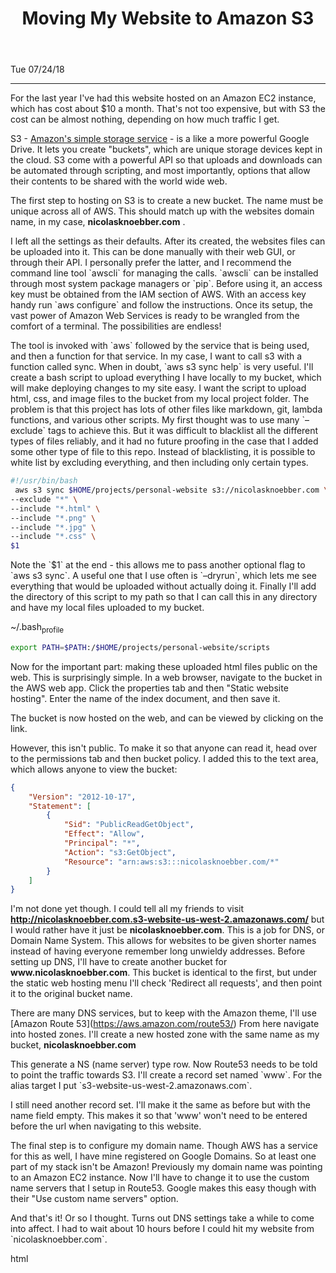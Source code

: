 #+TITLE: Moving My Website to Amazon S3
Tue 07/24/18
--------------------------------------------------------------------------------

For the last year I've had this website hosted on an Amazon EC2 instance, which has cost about $10 a month.
That's not too expensive,  but with S3 the cost can be almost nothing, depending on how much traffic I get.

S3 - [[https://aws.amazon.com/s3][Amazon's simple storage service]] - is a like a more powerful Google Drive.
It lets you create "buckets", which are unique storage devices kept in the cloud. 
S3 come with a powerful API so that uploads and downloads can be automated through scripting, and most importantly,
options that allow their contents to be shared with the world wide web.

The first step to hosting on S3 is to create a new bucket. The name must be unique across all of AWS.
This should match up with the websites domain name, in my case, *nicolasknoebber.com* .

[[file:../../images/new-bucket.png]]

I left all the settings as their defaults. After its created, the websites files can be uploaded into it. This can
be done manually with their web GUI, or through their API. I personally prefer the latter, and I recommend the command line tool `awscli` for managing the calls.
`awscli` can be installed through most system package managers or `pip`. Before using it, an access key must be obtained from the IAM section of AWS.
With an access key handy run `aws configure` and follow the instructions. Once its setup, the vast power of Amazon Web Services is ready to be wrangled from the comfort of a terminal.
The possibilities are endless!

The tool is invoked with `aws` followed by the service that is being used, and then a function for that service. In
my case, I want to call s3 with a function called sync. When in doubt, `aws s3 sync help` is very useful.
I'll create a bash script to upload everything I have locally to my bucket, which will make deploying changes to my site
easy. I want the script to upload html, css, and image files to the bucket from my local project folder. The problem is
that this project has lots of other files like markdown, git, lambda functions, and various other scripts. My first
thought was to use many `--exclude` tags to achieve this. But it was difficult to blacklist all the different types
of files reliably, and it had no future proofing in the case that I added some other type of file to this repo.
Instead of blacklisting, it is possible to white list by excluding everything, and then including only certain types.

#+BEGIN_SRC bash
#!/usr/bin/bash
 aws s3 sync $HOME/projects/personal-website s3://nicolasknoebber.com \
--exclude "*" \
--include "*.html" \
--include "*.png" \
--include "*.jpg" \
--include "*.css" \
$1
#+END_SRC
Note the `$1` at the end - this allows me to pass another optional flag to `aws s3 sync`. A useful one that I use
often is `--dryrun`, which lets me see everything that would be uploaded without actually doing it. Finally I'll add
the directory of this script to my path so that I can call this in any directory and have my local files uploaded to my bucket.

~/.bash_profile
#+BEGIN_SRC bash
export PATH=$PATH:/$HOME/projects/personal-website/scripts
#+END_SRC

Now for the important part: making these uploaded html files public on the web.
This is surprisingly simple. In a web browser, navigate to the bucket in the AWS web app.
Click the properties tab and then "Static website hosting". Enter the name of the index document, and then save it.

[[file:../../images/static-hosting.png]]

The bucket is now hosted on the web, and can be viewed by clicking on the link.

However, this isn't public. To make it so that anyone can read it, head over to the permissions tab
and then bucket policy. I added this to the text area, which allows anyone to view the bucket:
#+BEGIN_SRC json
{
    "Version": "2012-10-17",
    "Statement": [
        {
            "Sid": "PublicReadGetObject",
            "Effect": "Allow",
            "Principal": "*",
            "Action": "s3:GetObject",
            "Resource": "arn:aws:s3:::nicolasknoebber.com/*"
        }
    ]
}
#+END_SRC
I'm not done yet though. I could tell all my friends to visit *http://nicolasknoebber.com.s3-website-us-west-2.amazonaws.com/* but I would rather have it just be *nicolasknoebber.com*.
This is a job for DNS, or Domain Name System. This allows for websites to be given shorter names instead of having everyone remember long unwieldy addresses.
Before setting up DNS, I'll have to create another bucket for *www.nicolasknoebber.com*. This bucket is identical to the first, but under the static web hosting menu I'll check 'Redirect all requests', and
then point it to the original bucket name.

There are many DNS services, but to keep with the Amazon theme, I'll use [Amazon Route 53](https://aws.amazon.com/route53/)
From here navigate into hosted zones. I'll create a new hosted zone with the same name as my bucket, *nicolasknoebber.com*

This generate a NS (name server) type row. Now Route53 needs to be told to point the traffic
towards S3. I'll create a record set named `www`. For the alias target I put `s3-website-us-west-2.amazonaws.com`.

[[file:../../images/hosted-zone.png]]

I still need another record set. I'll make it the same as before but with the name field empty. This makes it
so that 'www' won't need to be entered before the url when navigating to this website.

The final step is to configure my domain name. Though AWS has a service for this as well, I have mine registered on Google Domains. So at least one part of my stack isn't be Amazon!
Previously my domain name was pointing to an Amazon EC2 instance. Now I'll have to change it to use the custom name servers that I setup in Route53.
Google makes this easy though with their "Use custom name servers" option.

[[file:../../images/google-domains.png]]

And that's it! Or so I thought. Turns out DNS settings take a while to come into affect. I had to wait about 10 hours before I could hit my website from `nicolasknoebber.com`.
#+BEGIN_EXPORT html
<script type="text/javascript">
const postNum = 5;
</script>
 #+END_EXPORT html
